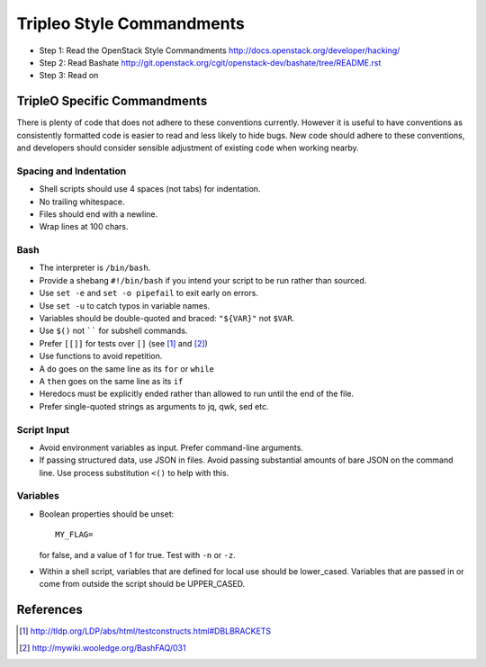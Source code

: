 Tripleo Style Commandments
==========================

- Step 1: Read the OpenStack Style Commandments
  http://docs.openstack.org/developer/hacking/
- Step 2: Read Bashate
  http://git.openstack.org/cgit/openstack-dev/bashate/tree/README.rst
- Step 3: Read on

TripleO Specific Commandments
-----------------------------

There is plenty of code that does not adhere to these conventions currently.
However it is useful to have conventions as consistently formatted code is
easier to read and less likely to hide bugs. New code should adhere to these
conventions, and developers should consider sensible adjustment of existing
code when working nearby.

Spacing and Indentation
~~~~~~~~~~~~~~~~~~~~~~~
- Shell scripts should use 4 spaces (not tabs) for indentation.
- No trailing whitespace.
- Files should end with a newline.
- Wrap lines at 100 chars.

Bash
~~~~
- The interpreter is ``/bin/bash``.
- Provide a shebang ``#!/bin/bash`` if you intend your script to be run rather than sourced.
- Use ``set -e`` and ``set -o pipefail`` to exit early on errors.
- Use ``set -u`` to catch typos in variable names.
- Variables should be double-quoted and braced: ``"${VAR}"`` not ``$VAR``.
- Use ``$()`` not `````` for subshell commands.
- Prefer ``[[]]`` for tests over ``[]`` (see [1]_ and [2]_)
- Use functions to avoid repetition.
- A ``do`` goes on the same line as its ``for`` or ``while``
- A ``then`` goes on the same line as its ``if``
- Heredocs must be explicitly ended rather than allowed to run until the end of the file.
- Prefer single-quoted strings as arguments to jq, qwk, sed etc.

Script Input
~~~~~~~~~~~~
- Avoid environment variables as input. Prefer command-line arguments.
- If passing structured data, use JSON in files. Avoid passing substantial amounts of
  bare JSON on the command line. Use process substitution ``<()`` to help with this.

Variables
~~~~~~~~~
- Boolean properties should be unset::

    MY_FLAG=

  for false, and a value of 1 for true. Test with ``-n`` or ``-z``.
- Within a shell script, variables that are defined for local use should be
  lower_cased. Variables that are passed in or come from outside the script
  should be UPPER_CASED.

References
----------
.. [1] http://tldp.org/LDP/abs/html/testconstructs.html#DBLBRACKETS
.. [2] http://mywiki.wooledge.org/BashFAQ/031

